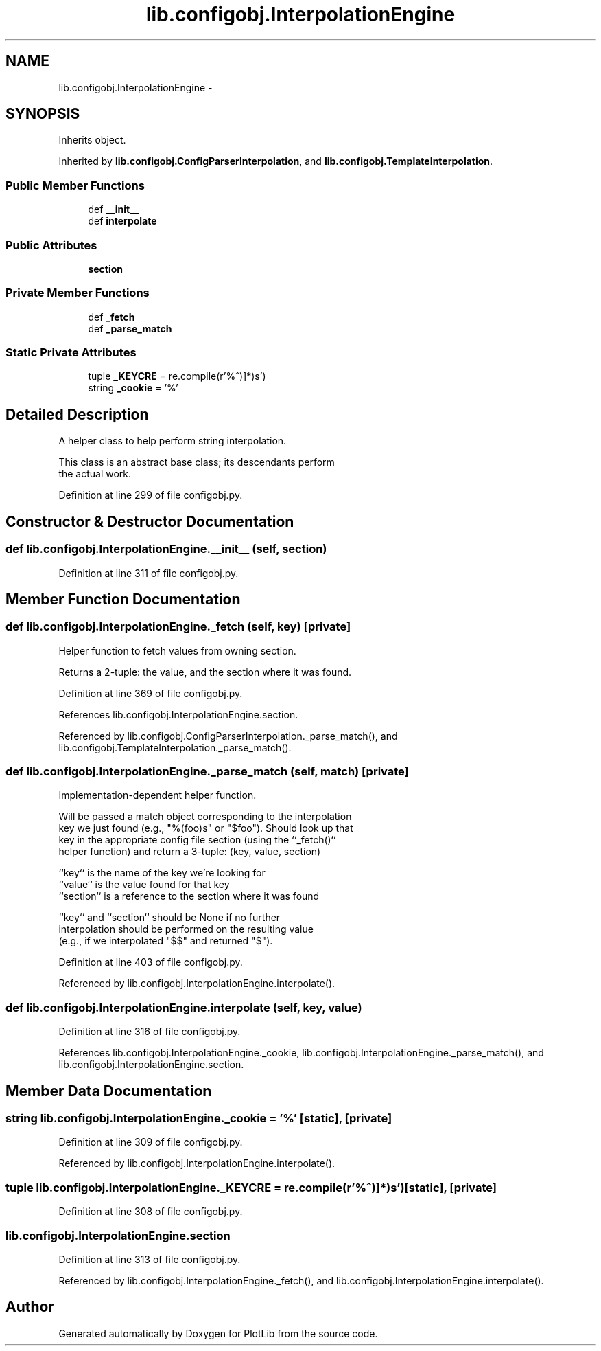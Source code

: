 .TH "lib.configobj.InterpolationEngine" 3 "Thu Jul 23 2015" "PlotLib" \" -*- nroff -*-
.ad l
.nh
.SH NAME
lib.configobj.InterpolationEngine \- 
.SH SYNOPSIS
.br
.PP
.PP
Inherits object\&.
.PP
Inherited by \fBlib\&.configobj\&.ConfigParserInterpolation\fP, and \fBlib\&.configobj\&.TemplateInterpolation\fP\&.
.SS "Public Member Functions"

.in +1c
.ti -1c
.RI "def \fB__init__\fP"
.br
.ti -1c
.RI "def \fBinterpolate\fP"
.br
.in -1c
.SS "Public Attributes"

.in +1c
.ti -1c
.RI "\fBsection\fP"
.br
.in -1c
.SS "Private Member Functions"

.in +1c
.ti -1c
.RI "def \fB_fetch\fP"
.br
.ti -1c
.RI "def \fB_parse_match\fP"
.br
.in -1c
.SS "Static Private Attributes"

.in +1c
.ti -1c
.RI "tuple \fB_KEYCRE\fP = re\&.compile(r'%\\(([^)]*)\\)s')"
.br
.ti -1c
.RI "string \fB_cookie\fP = '%'"
.br
.in -1c
.SH "Detailed Description"
.PP 

.PP
.nf
A helper class to help perform string interpolation.

This class is an abstract base class; its descendants perform
the actual work.

.fi
.PP
 
.PP
Definition at line 299 of file configobj\&.py\&.
.SH "Constructor & Destructor Documentation"
.PP 
.SS "def lib\&.configobj\&.InterpolationEngine\&.__init__ (self, section)"

.PP
Definition at line 311 of file configobj\&.py\&.
.SH "Member Function Documentation"
.PP 
.SS "def lib\&.configobj\&.InterpolationEngine\&._fetch (self, key)\fC [private]\fP"

.PP
.nf
Helper function to fetch values from owning section.

Returns a 2-tuple: the value, and the section where it was found.

.fi
.PP
 
.PP
Definition at line 369 of file configobj\&.py\&.
.PP
References lib\&.configobj\&.InterpolationEngine\&.section\&.
.PP
Referenced by lib\&.configobj\&.ConfigParserInterpolation\&._parse_match(), and lib\&.configobj\&.TemplateInterpolation\&._parse_match()\&.
.SS "def lib\&.configobj\&.InterpolationEngine\&._parse_match (self, match)\fC [private]\fP"

.PP
.nf
Implementation-dependent helper function.

Will be passed a match object corresponding to the interpolation
key we just found (e.g., "%(foo)s" or "$foo"). Should look up that
key in the appropriate config file section (using the ``_fetch()``
helper function) and return a 3-tuple: (key, value, section)

``key`` is the name of the key we're looking for
``value`` is the value found for that key
``section`` is a reference to the section where it was found

``key`` and ``section`` should be None if no further
interpolation should be performed on the resulting value
(e.g., if we interpolated "$$" and returned "$").

.fi
.PP
 
.PP
Definition at line 403 of file configobj\&.py\&.
.PP
Referenced by lib\&.configobj\&.InterpolationEngine\&.interpolate()\&.
.SS "def lib\&.configobj\&.InterpolationEngine\&.interpolate (self, key, value)"

.PP
Definition at line 316 of file configobj\&.py\&.
.PP
References lib\&.configobj\&.InterpolationEngine\&._cookie, lib\&.configobj\&.InterpolationEngine\&._parse_match(), and lib\&.configobj\&.InterpolationEngine\&.section\&.
.SH "Member Data Documentation"
.PP 
.SS "string lib\&.configobj\&.InterpolationEngine\&._cookie = '%'\fC [static]\fP, \fC [private]\fP"

.PP
Definition at line 309 of file configobj\&.py\&.
.PP
Referenced by lib\&.configobj\&.InterpolationEngine\&.interpolate()\&.
.SS "tuple lib\&.configobj\&.InterpolationEngine\&._KEYCRE = re\&.compile(r'%\\(([^)]*)\\)s')\fC [static]\fP, \fC [private]\fP"

.PP
Definition at line 308 of file configobj\&.py\&.
.SS "lib\&.configobj\&.InterpolationEngine\&.section"

.PP
Definition at line 313 of file configobj\&.py\&.
.PP
Referenced by lib\&.configobj\&.InterpolationEngine\&._fetch(), and lib\&.configobj\&.InterpolationEngine\&.interpolate()\&.

.SH "Author"
.PP 
Generated automatically by Doxygen for PlotLib from the source code\&.
